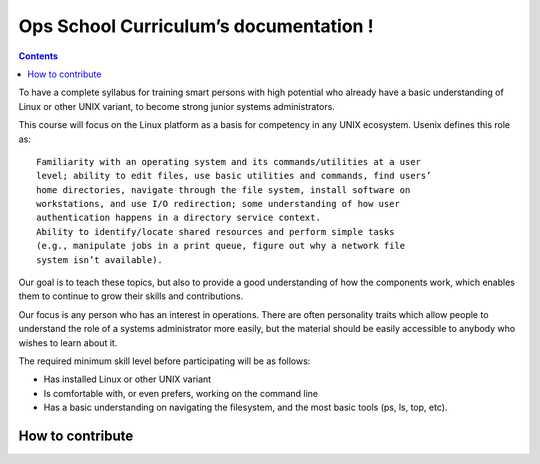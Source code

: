
.. index::
   pair: Admin tools;  Ops School



.. _ops_school:

=======================================
Ops School Curriculum’s documentation !
=======================================

.. contents::
   :depth: 3



.. seealso::

   - https://ops-school.readthedocs.org/en/latest


To have a complete syllabus for training smart persons with high potential who
already have a basic understanding of Linux or other UNIX variant, to become
strong junior systems administrators.

This course will focus on the Linux platform as a basis for competency in any
UNIX ecosystem. Usenix defines this role as::

    Familiarity with an operating system and its commands/utilities at a user
    level; ability to edit files, use basic utilities and commands, find users’
    home directories, navigate through the file system, install software on
    workstations, and use I/O redirection; some understanding of how user
    authentication happens in a directory service context.
    Ability to identify/locate shared resources and perform simple tasks
    (e.g., manipulate jobs in a print queue, figure out why a network file
    system isn’t available).

Our goal is to teach these topics, but also to provide a good understanding of
how the components work, which enables them to continue to grow their skills
and contributions.

Our focus is any person who has an interest in operations. There are often
personality traits which allow people to understand the role of a systems
administrator more easily, but the material should be easily accessible to
anybody who wishes to learn about it.

The required minimum skill level before participating will be as follows:

- Has installed Linux or other UNIX variant
- Is comfortable with, or even prefers, working on the command line
- Has a basic understanding on navigating the filesystem, and the most basic
  tools (ps, ls, top, etc).


How to contribute
=================


.. seealso::

   - https://ops-school.readthedocs.org/en/latest/introduction.html#how-to-contribute
